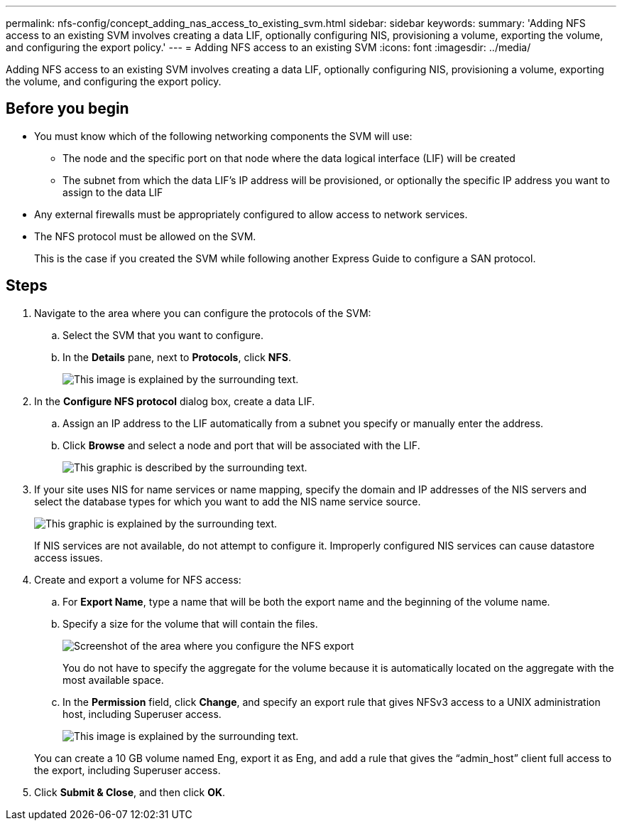 ---
permalink: nfs-config/concept_adding_nas_access_to_existing_svm.html
sidebar: sidebar
keywords: 
summary: 'Adding NFS access to an existing SVM involves creating a data LIF, optionally configuring NIS, provisioning a volume, exporting the volume, and configuring the export policy.'
---
= Adding NFS access to an existing SVM
:icons: font
:imagesdir: ../media/

[.lead]
Adding NFS access to an existing SVM involves creating a data LIF, optionally configuring NIS, provisioning a volume, exporting the volume, and configuring the export policy.

== Before you begin

* You must know which of the following networking components the SVM will use:
 ** The node and the specific port on that node where the data logical interface (LIF) will be created
 ** The subnet from which the data LIF's IP address will be provisioned, or optionally the specific IP address you want to assign to the data LIF
* Any external firewalls must be appropriately configured to allow access to network services.
* The NFS protocol must be allowed on the SVM.
+
This is the case if you created the SVM while following another Express Guide to configure a SAN protocol.

== Steps

. Navigate to the area where you can configure the protocols of the SVM:
 .. Select the SVM that you want to configure.
 .. In the *Details* pane, next to *Protocols*, click *NFS*.
+
image::../media/svm_add_protocol_nfs_nfs.gif[This image is explained by the surrounding text.]
. In the *Configure NFS protocol* dialog box, create a data LIF.
 .. Assign an IP address to the LIF automatically from a subnet you specify or manually enter the address.
 .. Click *Browse* and select a node and port that will be associated with the LIF.
+
image::../media/svm_setup_cifs_nfs_page_lif_multi_nas_nfs.gif[This graphic is described by the surrounding text.]
. If your site uses NIS for name services or name mapping, specify the domain and IP addresses of the NIS servers and select the database types for which you want to add the NIS name service source.
+
image::../media/svm_setup_cifs_nfs_page_nis_area_nfs.gif[This graphic is explained by the surrounding text.]
+
If NIS services are not available, do not attempt to configure it. Improperly configured NIS services can cause datastore access issues.

. Create and export a volume for NFS access:
 .. For *Export Name*, type a name that will be both the export name and the beginning of the volume name.
 .. Specify a size for the volume that will contain the files.
+
image::../media/svm_setup_cifs_nfs_page_nfs_export_nfs.gif[Screenshot of the area where you configure the NFS export]
+
You do not have to specify the aggregate for the volume because it is automatically located on the aggregate with the most available space.

 .. In the *Permission* field, click *Change*, and specify an export rule that gives NFSv3 access to a UNIX administration host, including Superuser access.
+
image::../media/export_rule_for_admin_manual_nfs_nfs.gif[This image is explained by the surrounding text.]

+
You can create a 10 GB volume named Eng, export it as Eng, and add a rule that gives the "`admin_host`" client full access to the export, including Superuser access.
. Click *Submit & Close*, and then click *OK*.

